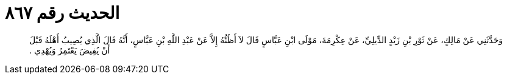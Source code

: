 
= الحديث رقم ٨٦٧

[quote.hadith]
وَحَدَّثَنِي عَنْ مَالِكٍ، عَنْ ثَوْرِ بْنِ زَيْدٍ الدِّيلِيِّ، عَنْ عِكْرِمَةَ، مَوْلَى ابْنِ عَبَّاسٍ قَالَ لاَ أَظُنُّهُ إِلاَّ عَنْ عَبْدِ اللَّهِ بْنِ عَبَّاسٍ، أَنَّهُ قَالَ الَّذِي يُصِيبُ أَهْلَهُ قَبْلَ أَنْ يُفِيضَ يَعْتَمِرُ وَيُهْدِي ‏.‏